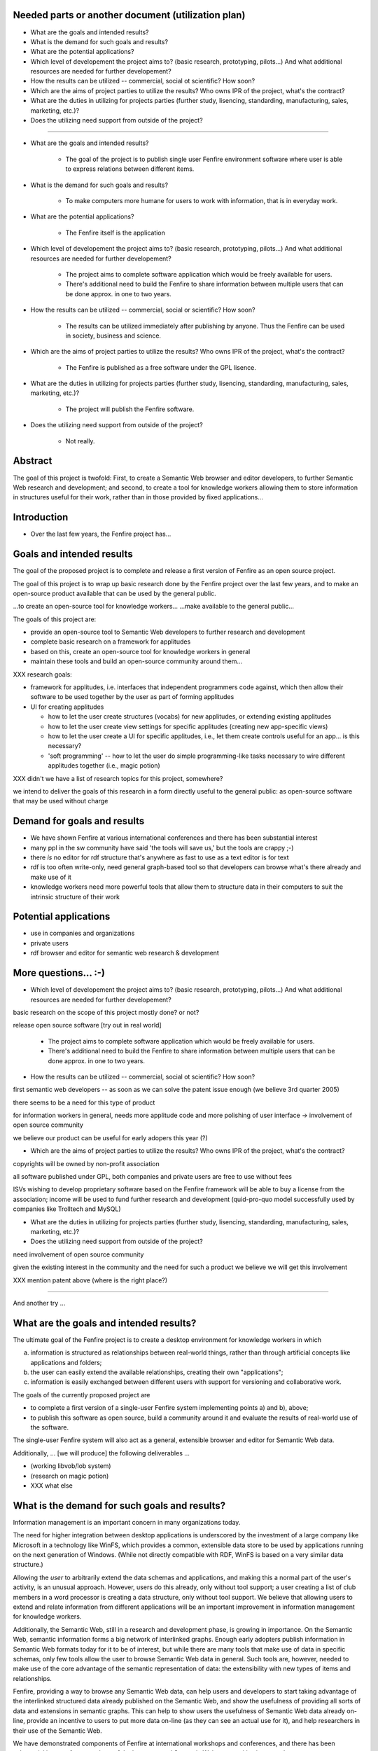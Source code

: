 

Needed parts or another document (utilization plan)
===================================================

- What are the goals and intended results?

- What is the demand for such goals and results?

- What are the potential applications?

- Which level of developement the project aims to?
  (basic research, prototyping, pilots...)
  And what additional resources are needed for further developement?

- How the results can be utilized -- commercial, social ot scientific?
  How soon?

- Which are the aims of project parties to utilize the results? Who
  owns IPR of the project, what's the contract?

- What are the duties in utilizing for projects parties (further
  study, lisencing, standarding, manufacturing, sales, marketing, etc.)?

- Does the utilizing need support from outside of the project?


--------------------------------------------------------

- What are the goals and intended results?

   - The goal of the project is to publish single user Fenfire
     environment software where user is able to express relations
     between different items. 

- What is the demand for such goals and results?

   - To make computers more humane for users to work with information,
     that is in everyday work.

- What are the potential applications?

   - The Fenfire itself is the application

- Which level of developement the project aims to?
  (basic research, prototyping, pilots...)
  And what additional resources are needed for further developement?

   - The project aims to complete software application which would be
     freely available for users. 
   - There's additional need to build the Fenfire to share information
     between multiple users that can be done approx. in one to two
     years.

- How the results can be utilized -- commercial, social or scientific?
  How soon?

   - The results can be utilized immediately after publishing by
     anyone. Thus the Fenfire can be used in society, business and
     science.

- Which are the aims of project parties to utilize the results? Who
  owns IPR of the project, what's the contract?

   - The Fenfire is published as a free software under the GPL lisence.

- What are the duties in utilizing for projects parties (further
  study, lisencing, standarding, manufacturing, sales, marketing, etc.)?

   - The project will publish the Fenfire software.

- Does the utilizing need support from outside of the project?

   - Not really. 




Abstract
========

The goal of this project is twofold: First, to create a Semantic Web
browser and editor developers, to further Semantic Web research
and development; and second, to create a tool for knowledge workers
allowing them to store information in structures useful for their work,
rather than in those provided by fixed applications...


Introduction
============

- Over the last few years, the Fenfire project has...


Goals and intended results
==========================

The goal of the proposed project is to complete and release
a first version of Fenfire as an open source project.


The goal of this project is to wrap up basic research done
by the Fenfire project over the last few years, and to
make an open-source product available that can be used
by the general public.

...to create an open-source tool for knowledge workers...
...make available to the general public...

The goals of this project are:

- provide an open-source tool to Semantic Web developers to further
  research and development
- complete basic research on a framework for applitudes
- based on this, create an open-source tool for knowledge workers
  in general
- maintain these tools and build an open-source community around them...


XXX research goals:

- framework for applitudes, i.e. interfaces that independent programmers
  code against, which then allow their software to be used together
  by the user as part of forming applitudes

- UI for creating applitudes

  - how to let the user create structures (vocabs) for new applitudes,
    or extending existing applitudes

  - how to let the user create view settings for specific applitudes
    (creating new app-specific views)

  - how to let the user create a UI for specific applitudes, i.e.,
    let them create controls useful for an app... is this necessary?

  - 'soft programming' -- how to let the user do simple programming-like tasks
    necessary to wire different applitudes together (i.e., magic potion)

XXX didn't we have a list of research topics for this project, somewhere?


we intend to deliver the goals of this research in a form directly
useful to the general public: as open-source software that may be used
without charge



Demand for goals and results
============================

- We have shown Fenfire at various international conferences
  and there has been substantial interest

- many ppl in the sw community have said 'the tools will save us,'
  but the tools are crappy ;-)

- there *is* no editor for rdf structure that's anywhere as fast to use
  as a text editor is for text

- rdf is too often write-only, need general graph-based tool so that
  developers can browse what's there already and make use of it

- knowledge workers need more powerful tools that allow them to
  structure data in their computers to suit the intrinsic structure
  of their work

Potential applications
======================

- use in companies and organizations
- private users

- rdf browser and editor for semantic web research & development

More questions... :-)
=====================

- Which level of developement the project aims to?
  (basic research, prototyping, pilots...)
  And what additional resources are needed for further developement?


basic research on the scope of this project mostly done? or not?

release open source software [try out in real world]

   - The project aims to complete software application which would be
     freely available for users. 
   - There's additional need to build the Fenfire to share information
     between multiple users that can be done approx. in one to two
     years.


- How the results can be utilized -- commercial, social ot scientific?
  How soon?

first semantic web developers -- as soon as we can 
solve the patent issue enough (we believe 3rd quarter 2005)

there seems to be a need for this type of product

for information workers in general, needs more applitude code
and more polishing of user interface -> involvement of open source community

we believe our product can be useful for early adopers this year (?)

- Which are the aims of project parties to utilize the results? Who
  owns IPR of the project, what's the contract?

copyrights will be owned by non-profit association

all software published under GPL, both companies and private users
are free to use without fees

ISVs wishing to develop proprietary software based on the Fenfire framework
will be able to buy a license from the association; income will be used
to fund further research and development (quid-pro-quo model
successfully used by companies like Trolltech and MySQL)

- What are the duties in utilizing for projects parties (further
  study, lisencing, standarding, manufacturing, sales, marketing, etc.)?

- Does the utilizing need support from outside of the project?

need involvement of open source community

given the existing interest in the community and the need for such a product
we believe we will get this involvement



XXX mention patent above (where is the right place?)




-----------------------------------------------------------------------

And another try ...

What are the goals and intended results?
========================================

The ultimate goal of the Fenfire project is to create a desktop environment
for knowledge workers in which 

a) information is structured as relationships between real-world things,
   rather than through artificial concepts like applications and folders;

b) the user can easily extend the available relationships, creating
   their own "applications";

c) information is easily exchanged between different users with support
   for versioning and collaborative work.

The goals of the currently proposed project are

- to complete a first version of a single-user Fenfire system implementing
  points a) and b), above;
- to publish this software as open source, build a community around it
  and evaluate the results of real-world use of the software.

The single-user Fenfire system will also act as a general, extensible
browser and editor for Semantic Web data.

Additionally, ... [we will produce] the following deliverables ...

- (working libvob/lob system)
- (research on magic potion)
- XXX what else


What is the demand for such goals and results?
==============================================

Information management is an important concern in many organizations today.

The need for higher integration between desktop applications is underscored
by the investment of a large company like Microsoft in a technology like
WinFS, which provides a common, extensible data store to be used by
applications running on the next generation of Windows. (While not directly
compatible with RDF, WinFS is based on a very similar data structure.)

Allowing the *user* to arbitrarily extend the data schemas and applications,
and making this a normal part of the user's activity, is an unusual approach.
However, users do this already, only without tool support; a user
creating a list of club members in a word processor is creating 
a data structure, only without tool support. We believe that allowing users
to extend and relate information from different applications will be
an important improvement in information management for knowledge workers.

Additionally, the Semantic Web, still in a research and development phase,
is growing in importance. On the Semantic Web, semantic information
forms a big network of interlinked graphs. Enough early adopters publish
information in Semantic Web formats today for it to be of interest,
but while there are many tools that make use of data in specific schemas,
only few tools allow the user to browse Semantic Web data in general.
Such tools are, however, needed to make use of the core advantage
of the semantic representation of data: the extensibility with new types
of items and relationships.

Fenfire, providing a way to browse any Semantic Web data, can help users
and developers to start taking advantage of the interlinked structured data
already published on the Semantic Web, and show the usefulness of
providing all sorts of data and extensions in semantic graphs. This can
help to show users the usefulness of Semantic Web data already on-line,
provide an incentive to users to put more data on-line (as they can see
an actual use for it), and help researchers in their use of the Semantic Web.

We have demonstrated components of Fenfire at international workshops
and conferences, and there has been substantial interest from members
of the hypertext and Semantic Web communities in our tools.


What are the potential applications?
====================================

We believe that in the future, Fenfire or a similar system may become
the desktop environment for any computer user dealing with information.
Engineers may use it to keep track of ideas they have explored,
experiments they have conducted, and regulations they must follow;
analysts may use it to categorize and rate information they have gathered,
and to relate it to reports they are writing; artists may use it
to keep track of ideas and relate them to digital works exploring them.

The software we will release as part of this project will be usable
in these ways. However, as a first version, it will be aimed at
expert users. We believe that technically versatile early adopters
will be able to make use of this software. Following the first release,
we will improve the software in an open-source process to make
it easier for non-experts to learn.

As the first target group for the software released in this project, we see

- Semantic Web researchers and developers, who will make use of the
  Semantic Web browsing and RDF editing functionality we provide; and

- Technically experienced knowledge workers who need better tools
  for information management badly enough to use early versions of Fenfire
  for their work.

We believe that our tool will be immediately useful for enough
Semantic Web developers to quickly build a user community around it.
As they become more familiar with Fenfire, we believe that some users
from this community will want to start using it for information management
in general, providing the core of an open source community for this use
of Fenfire.

The second user community may use Fenfire in conjunction with
Gnowsis, an open-source project developed by a German research institute,
which provides interoperability with existing desktop applications
by making data from these applications available in a Semantic Web format.
For example, using Gnowsis, users will be able to continue using 
their existing Outlook database and e-mail client, and make use
of the data in these applications through Fenfire.


Which level of developement the project aims to?
================================================

.. (basic research, prototyping, pilots...)

The main goal of this project is to bring five years of research on
Fenfire technologies into practical use.

.. ALREADY ANSWERED ABOVE -- release of open-source product

  
And what additional resources are needed for further developement?
------------------------------------------------------------------

XXX


How the results can be utilized -- commercial, social or scientific?
====================================================================

.. ALREADY ANSWERED ABOVE -- semantic web research, information workers'
   desktop environment


How soon?
---------

.. Partly ALREADY ANSWERED ABOVE -- within the scope of this project,
   we will release software for SemWeb people and experienced users

XXX cannot say exactly when we can have full desktop environment
for end-users; depends on community involvement


Which are the aims of project parties to utilize the results? 
=============================================================

XXX

- foundation will release software

- development will continue


Who owns IPR of the project, what's the contract?
-------------------------------------------------

- copyrights will be owned by non-profit association

- all software published under GPL, both companies and private users
  are free to use without fees

- ISVs wishing to develop proprietary software based on the Fenfire framework
  will be able to buy a license from the association; income will be used
  to fund further research and development (quid-pro-quo model
  successfully used by companies like Trolltech and MySQL)


What are the duties in utilizing for projects parties? 
======================================================

.. further study, lisencing, standarding, manufacturing, sales, marketing, etc

- foundation will release software, maintain copyrights, do development
  if it has funds

- research group is planning to do follow-up project re multi-user Fenfire


Does the utilizing need support from outside of the project?
============================================================

- needs involvement from open-source community
